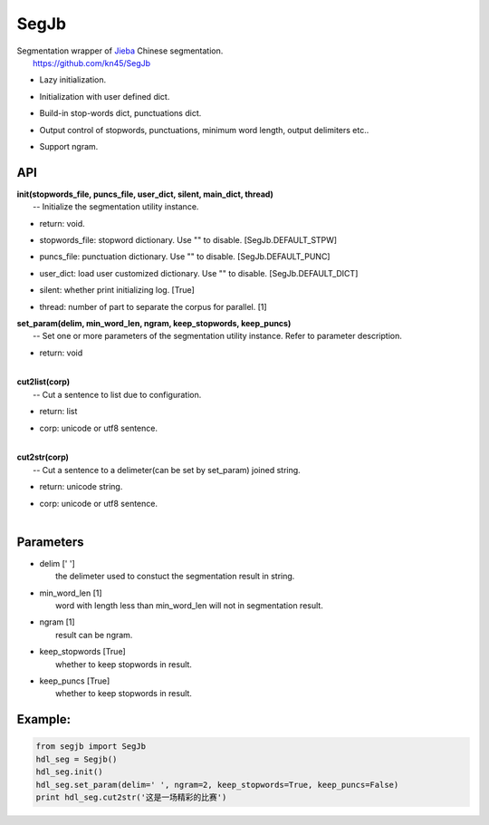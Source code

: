SegJb
=====

| Segmentation wrapper of `Jieba <https://github.com/fxsjy/jieba>`__
  Chinese segmentation.
|  https://github.com/kn45/SegJb

-  | Lazy initialization.

-  | Initialization with user defined dict.

-  | Build-in stop-words dict, punctuations dict.

-  | Output control of stopwords, punctuations, minimum word length,
     output delimiters etc..

-  | Support ngram.

API
---

| **init(stopwords\_file, puncs\_file, user\_dict, silent, main\_dict,
  thread)**
|  -- Initialize the segmentation utility instance.

-  | return: void.

-  | stopwords\_file: stopword dictionary. Use "" to disable.
     [SegJb.DEFAULT\_STPW]

-  | puncs\_file: punctuation dictionary. Use "" to disable.
     [SegJb.DEFAULT\_PUNC]

-  | user\_dict: load user customized dictionary. Use "" to disable.
     [SegJb.DEFAULT\_DICT]

-  | silent: whether print initializing log. [True]

-  thread: number of part to separate the corpus for parallel. [1]

| **set\_param(delim, min\_word\_len, ngram, keep\_stopwords,
  keep\_puncs)**
|  -- Set one or more parameters of the segmentation utility instance.
  Refer to parameter description.

-  | return: void
   | 

| **cut2list(corp)**
|  -- Cut a sentence to list due to configuration.

-  | return: list

-  | corp: unicode or utf8 sentence.
   | 

| **cut2str(corp)**
|  -- Cut a sentence to a delimeter(can be set by set\_param) joined
  string.

-  | return: unicode string.

-  | corp: unicode or utf8 sentence.
   | 

Parameters
----------

-  | delim [' ']
   |  the delimeter used to constuct the segmentation result in string.

-  | min\_word\_len [1]
   |  word with length less than min\_word\_len will not in segmentation
     result.

-  | ngram [1]
   |  result can be ngram.

-  | keep\_stopwords [True]
   |  whether to keep stopwords in result.

-  | keep\_puncs [True]
   |  whether to keep stopwords in result.

Example:
--------

.. code:: python

    from segjb import SegJb
    hdl_seg = Segjb()
    hdl_seg.init()
    hdl_seg.set_param(delim=' ', ngram=2, keep_stopwords=True, keep_puncs=False)
    print hdl_seg.cut2str('这是一场精彩的比赛')


